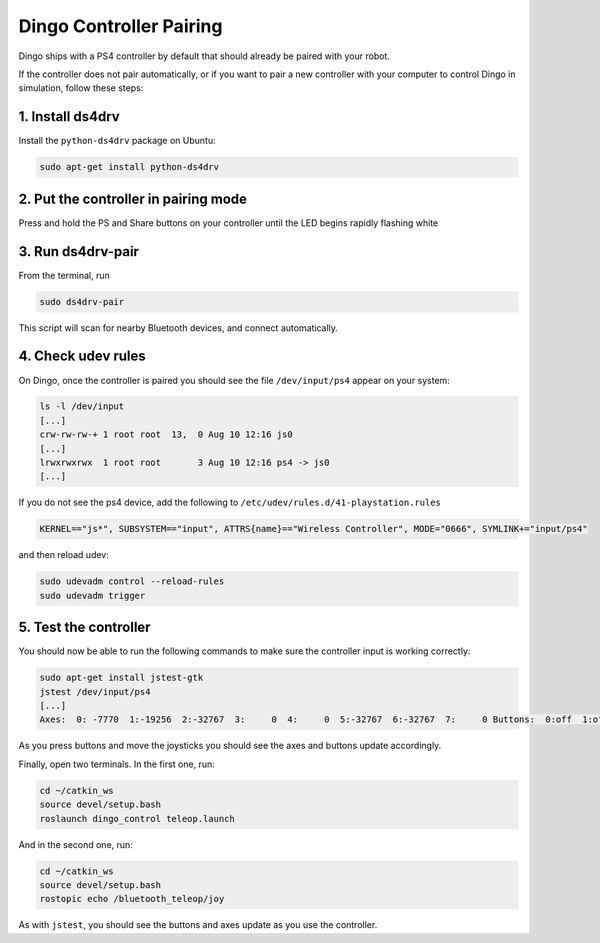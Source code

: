 Dingo Controller Pairing
===========================

Dingo ships with a PS4 controller by default that should already be paired with your robot.

If the controller does not pair automatically, or if you want to pair a new controller with your computer
to control Dingo in simulation, follow these steps:

1. Install ds4drv
-------------------

Install the ``python-ds4drv`` package on Ubuntu:

.. code-block:: bash

  sudo apt-get install python-ds4drv

2. Put the controller in pairing mode
---------------------------------------

Press and hold the PS and Share buttons on your controller until the LED begins rapidly flashing white

3. Run ds4drv-pair
--------------------

From the terminal, run

.. code-block:: bash

  sudo ds4drv-pair

This script will scan for nearby Bluetooth devices, and connect automatically.

4. Check udev rules
---------------------

On Dingo, once the controller is paired you should see the file ``/dev/input/ps4`` appear on your system:

.. code-block:: bash

  ls -l /dev/input
  [...]
  crw-rw-rw-+ 1 root root  13,  0 Aug 10 12:16 js0
  [...]
  lrwxrwxrwx  1 root root       3 Aug 10 12:16 ps4 -> js0
  [...]

If you do not see the ps4 device, add the following to ``/etc/udev/rules.d/41-playstation.rules``

.. code-block:: text

  KERNEL=="js*", SUBSYSTEM=="input", ATTRS{name}=="Wireless Controller", MODE="0666", SYMLINK+="input/ps4"

and then reload udev:

.. code-block:: bash

  sudo udevadm control --reload-rules
  sudo udevadm trigger

5. Test the controller
-----------------------

You should now be able to run the following commands to make sure the controller input is working correctly:

.. code-block:: bash

  sudo apt-get install jstest-gtk
  jstest /dev/input/ps4
  [...]
  Axes:  0: -7770  1:-19256  2:-32767  3:     0  4:     0  5:-32767  6:-32767  7:     0 Buttons:  0:off  1:off  2:off  3:off  4:off  5:off  6:off  7:off  8:off  9:off 10:off 11:off 12:off

As you press buttons and move the joysticks you should see the axes and buttons update accordingly.

Finally, open two terminals.  In the first one, run:

.. code-block:: bash

  cd ~/catkin_ws
  source devel/setup.bash
  roslaunch dingo_control teleop.launch

And in the second one, run:

.. code-block:: bash

  cd ~/catkin_ws
  source devel/setup.bash
  rostopic echo /bluetooth_teleop/joy

As with ``jstest``, you should see the buttons and axes update as you use the controller.
